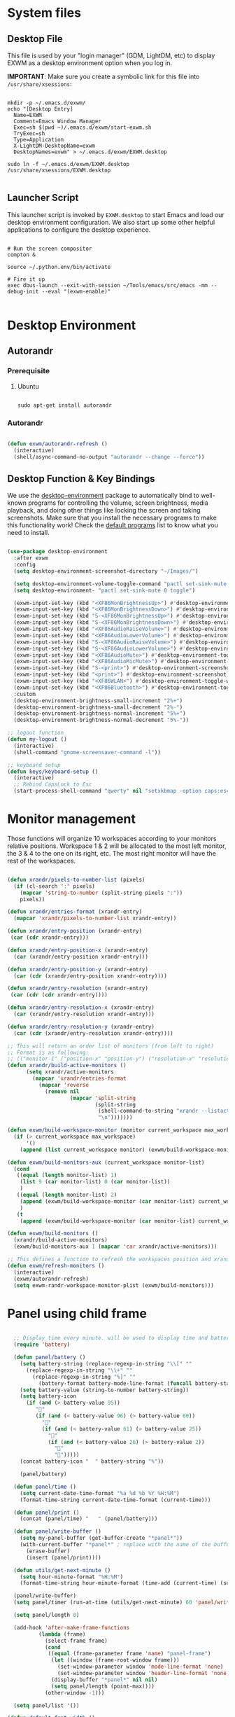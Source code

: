 #+title Destkop with exwm configuration
#+PROPERTY: header-args:emacs-lisp :tangle .emacs.d/desktop.el :mkdirp yes
* System files
** Desktop File

This file is used by your "login manager" (GDM, LightDM, etc) to display EXWM as a desktop environment option when you log in.

*IMPORTANT*: Make sure you create a symbolic link for this file into =/usr/share/xsessions=:

#+begin_src shell :tangle .scripts/emacs/exwm/init-ubuntu.sh :mkdirp yes

  mkdir -p ~/.emacs.d/exwm/
  echo "[Desktop Entry]
    Name=EXWM
    Comment=Emacs Window Manager
    Exec=sh $(pwd ~)/.emacs.d/exwm/start-exwm.sh
    TryExec=sh
    Type=Application
    X-LightDM-DesktopName=exwm
    DesktopNames=exwm" > ~/.emacs.d/exwm/EXWM.desktop

  sudo ln -f ~/.emacs.d/exwm/EXWM.desktop /usr/share/xsessions/EXWM.desktop

#+end_src

** Launcher Script

This launcher script is invoked by =EXWM.desktop= to start Emacs and load our desktop environment configuration.  We also start up some other helpful applications to configure the desktop experience.

#+begin_src shell :tangle ./.emacs.d/exwm/start-exwm.sh :shebang #!/bin/sh :mkdirp yes

  # Run the screen compositor
  compton &

  source ~/.python.env/bin/activate

  # Fire it up
  exec dbus-launch --exit-with-session ~/Tools/emacs/src/emacs -mm --debug-init --eval "(exwm-enable)"

#+end_src

* Desktop Environment
** Autorandr
*** Prerequisite
**** Ubuntu
#+begin_src emacs-lisp  :tangle .scripts/autorandr/init-ubuntu.sh :shebang #!/bin/sh :mkdirp yes

  sudo apt-get install autorandr 

#+end_src

*** Autorandr
#+begin_src emacs-lisp

  (defun exwm/autorandr-refresh ()
    (interactive)
    (shell/async-command-no-output "autorandr --change --force"))

#+end_src

** Desktop Function & Key Bindings
We use the [[https://github.com/DamienCassou/desktop-environment][desktop-environment]] package to automatically bind to well-known programs for controlling the volume, screen brightness, media playback, and doing other things like locking the screen and taking screenshots.  Make sure that you install the necessary programs to make this functionality work!  Check the [[https://github.com/DamienCassou/desktop-environment#default-configuration][default programs]] list to know what you need to install.

#+begin_src emacs-lisp

  (use-package desktop-environment
    :after exwm
    :config
    (setq desktop-environment-screenshot-directory "~/Images/")

    (setq desktop-environment-volume-toggle-command "pactl set-sink-mute 0 toggle")
    (setq desktop-environment- "pactl set-sink-mute 0 toggle")

    (exwm-input-set-key (kbd "<XF86MonBrightnessUp>") #'desktop-environment-brightness-increment)
    (exwm-input-set-key (kbd "<XF86MonBrightnessDown>") #'desktop-environment-brightness-decrement)
    (exwm-input-set-key (kbd "S-<XF86MonBrightnessUp>") #'desktop-environment-brightness-increment-slowly)
    (exwm-input-set-key (kbd "S-<XF86MonBrightnessDown>") #'desktop-environment-brightness-decrement-slowly)
    (exwm-input-set-key (kbd "<XF86AudioRaiseVolume>") #'desktop-environment-volume-increment)
    (exwm-input-set-key (kbd "<XF86AudioLowerVolume>") #'desktop-environment-volume-decrement)
    (exwm-input-set-key (kbd "S-<XF86AudioRaiseVolume>") #'desktop-environment-volume-increment-slowly)
    (exwm-input-set-key (kbd "S-<XF86AudioLowerVolume>") #'desktop-environment-volume-decrement-slowly)
    (exwm-input-set-key (kbd "<XF86AudioMute>") #'desktop-environment-toggle-mute)
    (exwm-input-set-key (kbd "<XF86AudioMicMute>") #'desktop-environment-toggle-microphone-mute)
    (exwm-input-set-key (kbd "S-<print>") #'desktop-environment-screenshot-part)
    (exwm-input-set-key (kbd "<print>") #'desktop-environment-screenshot)
    (exwm-input-set-key (kbd "<XF86WLAN>") #'desktop-environment-toggle-wifi)
    (exwm-input-set-key (kbd "<XF86Bluetooth>") #'desktop-environment-toggle-bluetooth)
    :custom
    (desktop-environment-brightness-small-increment "2%+")
    (desktop-environment-brightness-small-decrement "2%-")
    (desktop-environment-brightness-normal-increment "5%+")
    (desktop-environment-brightness-normal-decrement "5%-"))

  ;; logout function
  (defun my-logout ()
    (interactive)
    (shell-command "gnome-screensaver-command -l"))
    
  ;; keyboard setup
  (defun keys/keyboard-setup ()
    (interactive)
    ;; Rebind CapsLock to Esc
    (start-process-shell-command "qwerty" nil "setxkbmap -option caps:escape us,us_intl '' compose:ralt grp:rctrl_rshift_toggle"))

#+end_src

* Monitor management
Those functions will organize 10 workspaces according to your monitors relative positions.
Workspace 1 & 2 will be allocated to the most left monitor, the 3 & 4 to the one on its right, etc. The most right monitor will have the rest of the workspaces.

#+begin_src emacs-lisp

  (defun xrandr/pixels-to-number-list (pixels)
    (if (cl-search ":" pixels)
      (mapcar 'string-to-number (split-string pixels ":"))
      pixels))

  (defun xrandr/entries-format (xrandr-entry)
    (mapcar 'xrandr/pixels-to-number-list xrandr-entry))

  (defun xrandr/entry-position (xrandr-entry)
   (car (cdr xrandr-entry)))

  (defun xrandr/entry-position-x (xrandr-entry)
    (car (xrandr/entry-position xrandr-entry)))

  (defun xrandr/entry-position-y (xrandr-entry)
    (car (cdr (xrandr/entry-position xrandr-entry))))

  (defun xrandr/entry-resolution (xrandr-entry)
   (car (cdr (cdr xrandr-entry))))

  (defun xrandr/entry-resolution-x (xrandr-entry)
    (car (xrandr/entry-resolution xrandr-entry)))

  (defun xrandr/entry-resolution-y (xrandr-entry)
    (car (cdr (xrandr/entry-resolution xrandr-entry))))

  ;; This will return an order list of monitors (from left to right)
  ;; Format is as following:
  ;; (("monitor-1" ("position-x" "position-y") ("resolution-x" "resolution-y")))
  (defun xrandr/build-active-monitors ()
        (setq xrandr/active-monitors
          (mapcar 'xrandr/entries-format
            (mapcar 'reverse
              (remove nil
                      (mapcar 'split-string
                              (split-string
                               (shell-command-to-string "xrandr --listactivemonitors | cut -d ' ' -f4-6 | sed -e 's|/[0-9]*x|x|g' -e 's|/[0-9]*+| |g' -e 's/[x|+]/:/g'")
                               "\n")))))))

  (defun exwm/build-workspace-monitor (monitor current_workspace max_workspace)
    (if (> current_workspace max_workspace)
        '()
      (append (list current_workspace monitor) (exwm/build-workspace-monitor monitor (+ current_workspace 1) max_workspace))))

  (defun exwm/build-monitors-aux (current_workspace monitor-list)
    (cond
     ((equal (length monitor-list) 1)
      (list 9 (car monitor-list) 0 (car monitor-list))
      )
     ((equal (length monitor-list) 2)
      (append (exwm/build-workspace-monitor (car monitor-list) current_workspace 8) (exwm/build-monitors-aux (+ current_workspace 2) (cdr monitor-list)))
      )
     (t
      (append (exwm/build-workspace-monitor (car monitor-list) current_workspace (+ current_workspace 1)) (exwm/build-monitors-aux (+ current_workspace 2) (cdr monitor-list))))))

  (defun exwm/build-monitors ()
    (xrandr/build-active-monitors)
    (exwm/build-monitors-aux 1 (mapcar 'car xrandr/active-monitors)))

  ;; This defines a function to refresh the workspaces position and xrandr
  (defun exwm/refresh-monitors ()
    (interactive)
    (exwm/autorandr-refresh)
    (setq exwm-randr-workspace-monitor-plist (exwm/build-monitors)))

#+end_src

* Panel using child frame
#+begin_src emacs-lisp

    ;; Display time every minute. will be used to display time and battery to a buffer displayed in child fames
    (require 'battery)

    (defun panel/battery ()
      (setq battery-string (replace-regexp-in-string "\\[" ""
        (replace-regexp-in-string "\\+" ""
          (replace-regexp-in-string "%]" ""
            (battery-format battery-mode-line-format (funcall battery-status-function))))))
      (setq battery-value (string-to-number battery-string))
      (setq battery-icon
        (if (and (> battery-value 95))
           ""
           (if (and (< battery-value 96) (> battery-value 60))
             ""
             (if (and (< battery-value 61) (> battery-value 25))
               ""
               (if (and (< battery-value 26) (> battery-value 2))
                 "" 
                 "")))))
      (concat battery-icon "  " battery-string "%"))

      (panel/battery)

    (defun panel/time ()
      (setq current-date-time-format "%a %d %b %Y %H:%M")
      (format-time-string current-date-time-format (current-time)))

    (defun panel/print ()
      (concat (panel/time) "   " (panel/battery)))

    (defun panel/write-buffer ()
      (setq my-panel-buffer (get-buffer-create "*panel*"))
      (with-current-buffer "*panel*" ; replace with the name of the buffer you want to append
        (erase-buffer)
        (insert (panel/print))))

    (defun utils/get-next-minute ()
      (setq hour-minute-format "%H:%M")
      (format-time-string hour-minute-format (time-add (current-time) (seconds-to-time 60))))

    (panel/write-buffer)
    (setq panel/timer (run-at-time (utils/get-next-minute) 60 'panel/write-buffer))

    (setq panel/length 0)

    (add-hook 'after-make-frame-functions
            (lambda (frame)
              (select-frame frame)
              (cond
               ((equal (frame-parameter frame 'name) "panel-frame")
                (let ((window (frame-root-window frame)))
                  (set-window-parameter window 'mode-line-format 'none)
                  (set-window-parameter window 'header-line-format 'none))
                (display-buffer "*panel*" nil nil)
                (setq panel/length (point-max))))
              (other-window -1)))

    (setq panel/list '())

  (defun default-font-width () 
    "Return the width in pixels of a character in the current
  window's default font.  More precisely, this returns the
  width of the letter ‘m’.  If the font is mono-spaced, this
  will also be the width of all other printable characters."
    (let ((window (selected-window))
          (remapping face-remapping-alist))
      (with-temp-buffer
        (make-local-variable 'face-remapping-alist)
        (setq face-remapping-alist remapping)
        (set-window-buffer window (current-buffer))
        (insert "m")
        (aref (aref (font-get-glyphs (font-at 1) 1 2) 0) 4))))

    ;; Width is the frame width
    (defun panel/get-width ()
      238)
       ;; (+ (* panel/length (default-font-width)) 4))

    ;; Height is character height + 4 pixels (2 pixels arround the text)
    (defun panel/get-height ()
      (+ (aref (font-info (face-font 'default)) 2) 4))

  (defun panel/resize-and-position (frame xrandr-entry)
   ;; (set-frame-size frame panel/length 1)
   (set-frame-size frame 34 1)
   (set-frame-position frame
                       (- (+ (xrandr/entry-position-x xrandr-entry) (xrandr/entry-resolution-x xrandr-entry)) (+ (panel/get-width) 90))
                       (- (+ (xrandr/entry-position-y xrandr-entry) (xrandr/entry-resolution-y xrandr-entry)) (panel/get-height))))

    (defun panel/make-frame (xrandr-entry)
      (setq current-panel (make-frame
       `((name . "panel-frame")
         (parent-frame . nil)
         (no-accept-focus . nil)
         (window-min-width . 1)
         (window-min-height . 1)
         (min-width  . t)
         (min-height . t)
         (border-width . 0)
         (internal-border-width . 0)
         (vertical-scroll-bars . nil)
         (horizontal-scroll-bars . nil)
         (left-fringe . 10)
         (right-fringe . 0)
         (menu-bar-lines . 0)
         (tool-bar-lines . 0)
         (line-spacing . 0)
         (unsplittable . t)
         (no-other-frame . t)
         (undecorated . t)
         (unsplittable . t)
         (cursor-type . nil)
         (minibuffer . nil)
         (no-special-glyphs . t))))
      (push current-panel panel/list)
      (panel/resize-and-position current-panel xrandr-entry))

    (defun panel/hide ()
      (interactive)
      (cl-loop for frame in panel/list
        collect (delete-frame frame))
      (setq panel/list '()))

    (defun panel/display ()
      (interactive)
      (panel/hide)
      (cl-loop for xrandr-entry in xrandr/active-monitors
        do (panel/make-frame xrandr-entry)))

#+end_src

* Favorite applications
#+begin_src emacs-lisp

  (defun app/qutebrowser ()
    (interactive)
    (shell/async-command-no-output "qutebrowser"))

  (defun app/teams ()
    (interactive)
    (shell/async-command-no-output "teams"))

  (defun app/arandr ()
    (interactive)
    (shell/async-command-no-output "arandr"))

#+end_src

* Window Management
** Buffer management
  The next functions are tools to easily switch buffer only switch to next relevant buffer.

#+begin_src emacs-lisp

  (defcustom my-skippable-buffer-regexp
    (rx bos (or (seq "*" (zero-or-more anything))
                (seq "magit" (zero-or-more anything))
                (seq "qutebrowser" (zero-or-more anything))
                (seq "Firefox" (zero-or-more anything)))
        eos)
    "Matching buffer names are ignored by `my-next-buffer'
          and `my-previous-buffer'."
    :type 'regexp)

  ;; only switch to next relevant buffer
  (defcustom my-browser-buffer-regexp
    (rx bos (or (seq "qutebrowser" (zero-or-more anything))
                (seq "Firefox" (zero-or-more anything)))
        eos)
    "Matching only browser windows"
    :type 'regexp)

  (defun my-change-buffer (change-buffer buffer-to-skip)
    "Call CHANGE-BUFFER until `buffer-to-skip' doesn't match."
    (let ((initial (current-buffer)))
      (funcall change-buffer)
      (let ((first-change (current-buffer)))
        (catch 'loop
          (while (funcall buffer-to-skip)
            (funcall change-buffer)
            (when (eq (current-buffer) first-change)
              (switch-to-buffer initial)
              (throw 'loop t)))))))

  (defun my-next-buffer ()
    "Variant of `next-buffer' that skips `my-skippable-buffer-regexp'."
    (interactive)
    (my-change-buffer 'next-buffer (lambda () (string-match-p my-skippable-buffer-regexp (buffer-name)))))

  (defun my-previous-buffer ()
    "Variant of `previous-buffer' that skips `my-skippable-buffer-regexp'."
    (interactive)
    (my-change-buffer 'previous-buffer (lambda () (string-match-p my-skippable-buffer-regexp (buffer-name)))))

  (defun my-next-browser ()
    "Variant of `next-buffer' that skips `my-skippable-buffer-regexp'."
    (interactive)
    (my-change-buffer 'next-buffer (lambda () (not (string-match-p my-browser-buffer-regexp (buffer-name))))))

  (defun my-previous-browser ()
    "Variant of `previous-buffer' that skips `my-skippable-buffer-regexp'."
    (interactive)
    (my-change-buffer 'previous-buffer (lambda () (not (string-match-p my-browser-buffer-regexp (buffer-name))))))

#+end_src

** Window split
Functions to split and move to the new split.

#+begin_src emacs-lisp

  (defun my-window-vsplit ()
    (interactive)
    (evil-window-vsplit)
    (balance-windows)
    (run-at-time "0.1 seconds" nil (lambda ()
                                     (windmove-right))))

  (defun my-window-split ()
    (interactive)
    (evil-window-split)
    (run-at-time "0.1 seconds" nil (lambda ()
                                     (windmove-down))))

#+end_src

* EXWM Configuration
We use the excellent [[https://github.com/ch11ng/exwm][EXWM]] module as the basis for our Emacs Desktop Environment.  The [[https://github.com/ch11ng/exwm/wiki][EXWM Wiki]] is a great place to find tips about how to configure everything!

*NOTE:* Make sure you've installed =nm-applet=, =pasystray= and =blueman= for the system tray apps to work!

#+begin_src emacs-lisp

        (defun exwm/exwm-init-hook ()
          (keys/keyboard-setup)
          ;; Launch apps that will run in the background
          (shell/run-in-background "nm-applet")
          (shell/run-in-background "pasystray")
          (shell/run-in-background "blueman-applet"))

        (defun exwm/win-title ()
          (replace-regexp-in-string (concat " . " exwm-class-name) "" exwm-title))

        (defun exwm/exwm-update-title ()
          (exwm-workspace-rename-buffer
          (concat exwm-class-name ": "
                 (if (<= (length exwm-title) 100) exwm-title
                   (concat (substring exwm-title 0 99) "...")))))

        (use-package exwm
          :config
          (keys/leader-keys
            "a"  '(:ignore t :which-key "applications")
            "aa" '(app/qutebrowser :which-key " Qutebrowser")
            "at" '(app/teams :which-key " Teams")
            "s"  '(:ignore t :which-key "Settings")
            "sk" '(keys/keyboard-setup :which-key " Qwerty")
            "sm" '(app/arandr :which-key " Monitors")
            )

          ;; When EXWM starts up, do some extra confifuration
          (add-hook 'exwm-init-hook #'exwm/exwm-init-hook)

          ;; Automatically move EXWM buffer to current workspace when selected
          (setq exwm-layout-show-all-buffers t)

          ;; Display all EXWM buffers in every workspace buffer list
          (setq exwm-workspace-show-all-buffers t)

          ;; Automatically send the mouse cursor to the selected workspace's display
          (setq exwm-workspace-warp-cursor t)

          ;; These keys should always pass through to Emacs
          (add-to-list 'exwm-input-prefix-keys ?\s-d)

          ;; Ctrl+Q will enable the next key to be sent directly
          (define-key exwm-mode-map [?\s-,] 'exwm-input-send-next-key)

          ;; Set up global key bindings.  These always work, no matter the input state!
          ;; Keep in mind that changing this list after EXWM initializes has no effect.
          (setq exwm-input-global-keys
                `(
                  ;; Reset to line-mode (C-c C-k switches to char-mode via exwm-input-release-keyboard)
                  ([?\s-r] . exwm-reset)
                  ([?\s-R] . exwm-input-release-keyboard)

                  ;; refresh monitors
                  ([?\s-M] . exwm/refresh-monitors)

                  ([?\s-=] . balance-windows)
                  ([?\s-+] . zoom)
                  ([?\s-G] . zoom-mode)

                  ;; move to another window using switch-window
                  ([?\s-o] . ace-window)
                  ([?\s-O] . ace-swap-window)

                  ;; easy window switching
                  ([?\s-h] . evil-window-left)
                  ([?\s-k] . evil-window-up)
                  ([?\s-j] . evil-window-down)
                  ([?\s-l] . evil-window-right)

                  ([s-left] . evil-window-left)
                  ([s-up] . evil-window-up)
                  ([s-down] . evil-window-down)
                  ([s-right] . evil-window-right)

                  ;; easy window moving
                  ([?\s-H] . windmove-swap-states-left)
                  ([?\s-J] . windmove-swap-states-down)
                  ([?\s-K] . windmove-swap-states-up)
                  ([?\s-L] . windmove-swap-states-right)

                  ([S-s-left] . windmove-swap-states-left)
                  ([S-s-down] . windmove-swap-states-down)
                  ([S-s-up] . windmove-swap-states-up)
                  ([S-s-right] . windmove-swap-states-right)

                  ;; easy window resize
                  ;; ([C-s-h] . windsize-left)
                  ;; ([C-s-j] . windsize-down)
                  ;; ([C-s-k] . windsize-up)
                  ;; ([C-s-l] . windsize-right)

                  ([C-s-left] . windsize-left)
                  ([C-s-down] . windsize-down)
                  ([C-s-up] . windsize-up)
                  ([C-s-right] . windsize-right)

                  ([?\s-V] . my-window-vsplit)
                  ([?\s-S] . my-window-split)

                  ([?\s-u] . winner-undo)
                  ([?\s-U] . winner-redo)

                  ([?\s-b] . exwm-workspace-switch-to-buffer)
                  ([?\s-B] . ibuffer)

                  ([s-tab] . my-next-buffer)
                  ([s-iso-lefttab] . my-previous-buffer)

                  ([?\s-i] . my-next-browser)
                  ([?\s-I] . my-previous-browser)

                  ([?\s-t] . treemacs)

                  ([?\s-e] . ranger)
                  ([?\s-E] . deer)

                  ([?\s-W] . delete-window)
                  ([?\s-X] . kill-current-buffer)
                  ([?\s-Q] . (lambda () (interactive) (kill-current-buffer) (delete-window)))

                  ([?\s-f] . exwm-layout-toggle-fullscreen)
                  ([?\s-F] . exwm-floating-toggle-floating)

                  ([?\s-T] . my-logout)
                  ([?\s-x] . counsel-M-x)
                  ([s-backspace] . counsel-M-x)
                  ([?\s-.] . counsel-find-file)

                  ([?\s-a] . counsel-linux-app)
                  ([s-return] . vterm)
                  ([S-s-return] . vterm)

                  ;; 's-N': Switch to certain workspace with Super (Win) plus a number key (0 - 9)
                  ,@(mapcar (lambda (i)
                              `(,(kbd (format "s-%d" i)) .
                                (lambda ()
                                  (interactive)
                                  (exwm-workspace-switch-create ,i))))
                            (number-sequence 0 9))
                  ))

          ;; Send copy/paste easily
          (setq exwm-input-simulation-keys
                `(
                  ([?\s-p] . [?\C-v])
                  ([?\s-y] . [?\C-c])
                  ))

          ;; Should be set in the previous list but does not work atm
          (exwm-input-set-key (kbd "C-s-h") #'windsize-left)
          (exwm-input-set-key (kbd "C-s-l") #'windsize-right)
          (exwm-input-set-key (kbd "C-s-j") #'windsize-down)
          (exwm-input-set-key (kbd "C-s-k") #'windsize-up)

          (require 'exwm-systemtray)
          (exwm-systemtray-enable)

          (exwm-enable)

          (exwm/refresh-monitors)
          ;; This is for multiscreen support
          (require 'exwm-randr)
          (exwm/refresh-monitors)
          (exwm-randr-enable)

          ;; When window "class" updates, use it to set the buffer name
          (add-hook 'exwm-update-class-hook #'exwm/exwm-update-title)

          ;; When window title updates, use it to set the buffer name
          (add-hook 'exwm-update-title-hook #'exwm/exwm-update-title)

          ;; When randr changes, refresh monitor setup
          (add-hook 'exwm-randr-screen-change-hook 'exwm/refresh-monitors))

#+end_src

